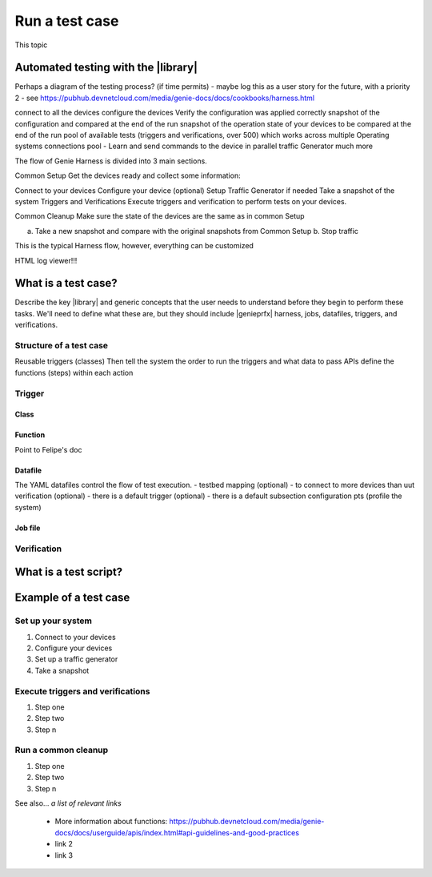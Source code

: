 Run a test case
======================
This topic 

Automated testing with the |library|
-------------------------------------
Perhaps a diagram of the testing process? (if time permits) - maybe log this as a user story for the future, with a priority 2 - see https://pubhub.devnetcloud.com/media/genie-docs/docs/cookbooks/harness.html

connect to all the devices
configure the devices
Verify the configuration was applied correctly
snapshot of the configuration and compared at the end of the run
snapshot of the operation state of your devices to be compared at the end of the run
pool of available tests (triggers and verifications, over 500) which works across multiple Operating systems
connections pool - Learn and send commands to the device in parallel
traffic Generator
much more

The flow of Genie Harness is divided into 3 main sections.

Common Setup
Get the devices ready and collect some information:

Connect to your devices
Configure your device (optional)
Setup Traffic Generator if needed
Take a snapshot of the system
Triggers and Verifications
Execute triggers and verification to perform tests on your devices.

Common Cleanup
Make sure the state of the devices are the same as in common Setup

a. Take a new snapshot and compare with the original snapshots from Common Setup b. Stop traffic

This is the typical Harness flow, however, everything can be customized

HTML log viewer!!!

What is a test case?
--------------------
Describe the key |library| and generic concepts that the user needs to understand before they begin to perform these tasks. We'll need to define what these are, but they should include |genieprfx| harness, jobs, datafiles, triggers, and verifications.

Structure of a test case
^^^^^^^^^^^^^^^^^^^^^^^^^

Reusable triggers (classes)
Then tell the system the order to run the triggers and what data to pass
APIs define the functions (steps) within each action

Trigger
^^^^^^^^^^^^^

Class
"""""

Function
""""""""
Point to Felipe's doc

Datafile
""""""""
The YAML datafiles control the flow of test execution. - testbed
mapping (optional) - to connect to more devices than uut
verification (optional) - there is a default
trigger (optional) - there is a default
subsection
configuration
pts (profile the system)

Job file
"""""""""





Verification
^^^^^^^^^^^^

What is a test script?
-----------------------

Example of a test case
------------------------

Set up your system
^^^^^^^^^^^^^^^^^^^

#. Connect to your devices
#. Configure your devices
#. Set up a traffic generator
#. Take a snapshot


Execute triggers and verifications
^^^^^^^^^^^^^^^^^^^^^^^^^^^^^^^^^^^^

#. Step one
#. Step two
#. Step n

Run a common cleanup
^^^^^^^^^^^^^^^^^^^^^^^^^^^^^^^^^^^

#. Step one
#. Step two
#. Step n


See also...
*a list of relevant links*

 * More information about functions: https://pubhub.devnetcloud.com/media/genie-docs/docs/userguide/apis/index.html#api-guidelines-and-good-practices
 * link 2
 * link 3






